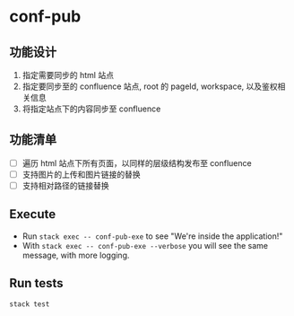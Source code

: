 * conf-pub

** 功能设计
1. 指定需要同步的 html 站点
2. 指定要同步至的 confluence 站点, root 的 pageId, workspace, 以及鉴权相关信息
3. 将指定站点下的内容同步至 confluence

** 功能清单
- [ ] 遍历 html 站点下所有页面，以同样的层级结构发布至 confluence
- [ ] 支持图片的上传和图片链接的替换
- [ ] 支持相对路径的链接替换

** Execute

- Run ~stack exec -- conf-pub-exe~ to see "We're inside the application!"
- With ~stack exec -- conf-pub-exe --verbose~ you will see the same message, with more logging.

** Run tests

~stack test~
